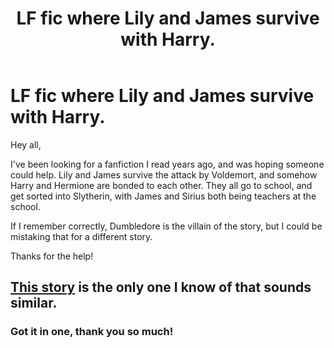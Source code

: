 #+TITLE: LF fic where Lily and James survive with Harry.

* LF fic where Lily and James survive with Harry.
:PROPERTIES:
:Author: Nerduh
:Score: 2
:DateUnix: 1433122473.0
:DateShort: 2015-Jun-01
:FlairText: Request
:END:
Hey all,

I've been looking for a fanfiction I read years ago, and was hoping someone could help. Lily and James survive the attack by Voldemort, and somehow Harry and Hermione are bonded to each other. They all go to school, and get sorted into Slytherin, with James and Sirius both being teachers at the school.

If I remember correctly, Dumbledore is the villain of the story, but I could be mistaking that for a different story.

Thanks for the help!


** [[https://www.fanfiction.net/s/6439871/1/A-Different-Halloween][This story]] is the only one I know of that sounds similar.
:PROPERTIES:
:Score: 2
:DateUnix: 1433127620.0
:DateShort: 2015-Jun-01
:END:

*** Got it in one, thank you so much!
:PROPERTIES:
:Author: Nerduh
:Score: 2
:DateUnix: 1433129148.0
:DateShort: 2015-Jun-01
:END:
